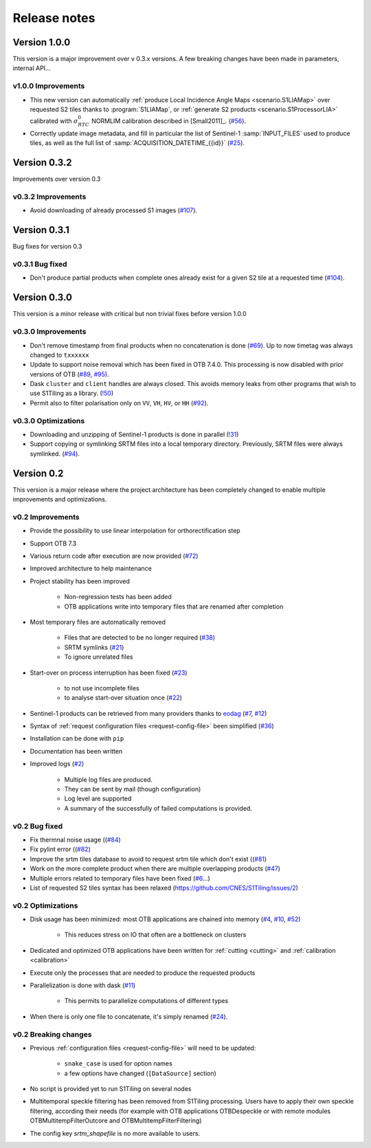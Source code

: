 .. _release_notes:

Release notes
=============

Version 1.0.0
-------------

This version is a major improvement over v 0.3.x versions. A few breaking
changes have been made in parameters, internal API...

v1.0.0 Improvements
+++++++++++++++++++

- This new version can automatically :ref:`produce Local Incidence Angle Maps
  <scenario.S1LIAMap>` over requested S2 tiles thanks to :program:`S1LIAMap`,
  or :ref:`generate S2 products <scenario.S1ProcessorLIA>` calibrated with
  :math:`σ^0_{RTC}` NORMLIM calibration described in [Small2011]_.
  (`#56 <https://gitlab.orfeo-toolbox.org/s1-tiling/s1tiling/-/issues/56>`_).

- Correctly update image metadata, and fill in particular the list of
  Sentinel-1 :samp:`INPUT_FILES` used to produce tiles, as well as the full
  list of :samp:`ACQUISITION_DATETIME_{{id}}`
  (`#25 <https://gitlab.orfeo-toolbox.org/s1-tiling/s1tiling/-/issues/25>`_).


Version 0.3.2
-------------

Improvements over version 0.3

v0.3.2 Improvements
+++++++++++++++++++

- Avoid downloading of already processed S1 images
  (`#107 <https://gitlab.orfeo-toolbox.org/s1-tiling/s1tiling/-/issues/107>`_).

Version 0.3.1
-------------

Bug fixes for version 0.3

v0.3.1 Bug fixed
++++++++++++++++

- Don't produce partial products when complete ones already exist for a given
  S2 tile at a requested time
  (`#104 <https://gitlab.orfeo-toolbox.org/s1-tiling/s1tiling/-/issues/104>`_).

Version 0.3.0
-------------

This version is a minor release with critical but non trivial fixes before
version 1.0.0

v0.3.0 Improvements
+++++++++++++++++++

- Don't remove timestamp from final products when no concatenation is done
  (`#69 <https://gitlab.orfeo-toolbox.org/s1-tiling/s1tiling/-/issues/69>`_).
  Up to now timetag was always changed to ``txxxxxx``
- Update to support noise removal which has been fixed in OTB 7.4.0. This
  processing is now disabled with prior versions of OTB
  (`#89 <https://gitlab.orfeo-toolbox.org/s1-tiling/s1tiling/-/issues/89>`_,
  `#95 <https://gitlab.orfeo-toolbox.org/s1-tiling/s1tiling/-/issues/95>`_).
- Dask ``cluster`` and ``client`` handles are always closed. This avoids memory
  leaks from other programs that wish to use S1Tiling as a library.
  (`!50 <https://gitlab.orfeo-toolbox.org/s1-tiling/s1tiling/-/merge_requests/50>`_)
- Permit also to filter polarisation only on ``VV``, ``VH``, ``HV``, or ``HH``
  (`#92 <https://gitlab.orfeo-toolbox.org/s1-tiling/s1tiling/-/issues/92>`_).

v0.3.0 Optimizations
++++++++++++++++++++

- Downloading and unzipping of Sentinel-1 products is done in parallel
  (`!31 <https://gitlab.orfeo-toolbox.org/s1-tiling/s1tiling/-/merge_requests/31>`_)

- Support copying or symlinking SRTM files into a local temporary directory.
  Previously, SRTM files were always symlinked.
  (`#94 <https://gitlab.orfeo-toolbox.org/s1-tiling/s1tiling/-/issues/94>`_).


Version 0.2
-----------

This version is a major release where the project architecture has been
completely changed to enable multiple improvements and optimizations.

v0.2 Improvements
+++++++++++++++++

- Provide the possibility to use linear interpolation for orthorectification step
- Support OTB 7.3
- Various return code after execution are now provided (`#72 <https://gitlab.orfeo-toolbox.org/s1-tiling/s1tiling/-/issues/72>`_)
- Improved architecture to help maintenance
- Project stability has been improved

    - Non-regression tests has been added
    - OTB applications write into temporary files that are renamed after
      completion

- Most temporary files are automatically removed

    - Files that are detected to be no longer required
      (`#38 <https://gitlab.orfeo-toolbox.org/s1-tiling/s1tiling/-/issues/38>`_)
    - SRTM symlinks
      (`#21 <https://gitlab.orfeo-toolbox.org/s1-tiling/s1tiling/-/issues/21>`_)
    - To ignore unrelated files

- Start-over on process interruption has been fixed
  (`#23 <https://gitlab.orfeo-toolbox.org/s1-tiling/s1tiling/-/issues/23>`_)

    - to not use incomplete files
    - to analyse start-over situation once
      (`#22 <https://gitlab.orfeo-toolbox.org/s1-tiling/s1tiling/-/issues/22>`_)

- Sentinel-1 products can be retrieved from many providers thanks to
  `eodag <https://github.com/CS-SI/eodag>`_
  (`#7 <https://gitlab.orfeo-toolbox.org/s1-tiling/s1tiling/-/issues/7>`_,
  `#12 <https://gitlab.orfeo-toolbox.org/s1-tiling/s1tiling/-/issues/12>`_)
- Syntax of :ref:`request configuration files <request-config-file>` been
  simplified
  (`#36 <https://gitlab.orfeo-toolbox.org/s1-tiling/s1tiling/-/issues/36>`_)
- Installation can be done with ``pip``
- Documentation has been written
- Improved logs
  (`#2 <https://gitlab.orfeo-toolbox.org/s1-tiling/s1tiling/-/issues/2>`_)

    - Multiple log files are produced.
    - They can be sent by mail (though configuration)
    - Log level are supported
    - A summary of the successfully of failed computations is provided.

v0.2 Bug fixed
++++++++++++++

- Fix thermnal noise usage ((`#84 <https://gitlab.orfeo-toolbox.org/s1-tiling/s1tiling/-/issues/84>`_)
- Fix pylint error ((`#82 <https://gitlab.orfeo-toolbox.org/s1-tiling/s1tiling/-/issues/82>`_)
- Improve the srtm tiles database to avoid to request srtm tile which don't exist ((`#81 <https://gitlab.orfeo-toolbox.org/s1-tiling/s1tiling/-/issues/81>`_)
- Work on the more complete product when there are multiple overlapping
  products (`#47
  <https://gitlab.orfeo-toolbox.org/s1-tiling/s1tiling/-/issues/47>`_)
- Multiple errors related to temporary files have been fixed
  (`#6 <https://gitlab.orfeo-toolbox.org/s1-tiling/s1tiling/-/issues/6>`_...)
- List of requested S2 tiles syntax has been relaxed
  (https://github.com/CNES/S1Tiling/issues/2)

v0.2 Optimizations
++++++++++++++++++

- Disk usage has been minimized: most OTB applications are chained into memory
  (`#4 <https://gitlab.orfeo-toolbox.org/s1-tiling/s1tiling/-/issues/4>`_,
  `#10 <https://gitlab.orfeo-toolbox.org/s1-tiling/s1tiling/-/issues/10>`_,
  `#52 <https://gitlab.orfeo-toolbox.org/s1-tiling/s1tiling/-/issues/10>`_)

    - This reduces stress on IO that often are a bottleneck on clusters

- Dedicated and optimized OTB applications have been written for :ref:`cutting
  <cutting>`  and :ref:`calibration <calibration>`
- Execute only the processes that are needed to produce the requested products
- Parallelization is done with dask
  (`#11 <https://gitlab.orfeo-toolbox.org/s1-tiling/s1tiling/-/issues/11>`_)

    - This permits to parallelize computations of different types

- When there is only one file to concatenate, it's simply renamed
  (`#24 <https://gitlab.orfeo-toolbox.org/s1-tiling/s1tiling/-/issues/24>`_).

v0.2 Breaking changes
+++++++++++++++++++++

- Previous :ref:`configuration files <request-config-file>` will need to be
  updated:

    - ``snake_case`` is used for option names
    - a few options have changed (``[DataSource]`` section)

- No script is provided yet to run S1Tiling on several nodes

- Multitemporal speckle filtering has been removed from S1Tiling processing. Users have to apply their own speckle filtering, according their needs (for example with OTB applications OTBDespeckle or with remote modules OTBMultitempFilterOutcore and OTBMultitempFilterFiltering)

- The config key `srtm_shapefile` is no more available to users.
